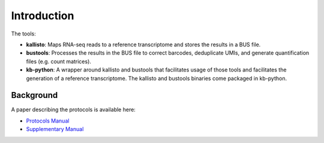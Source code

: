 Introduction
===============

The tools:

* **kallisto**: Maps RNA-seq reads to a reference transcriptome and stores the results in a BUS file.

* **bustools**: Processes the results in the BUS file to correct barcodes, deduplicate UMIs, and generate quantification files (e.g. count matrices).

* **kb-python**: A wrapper around kallisto and bustools that facilitates usage of those tools and facilitates the generation of a reference transcriptome. The kallisto and bustools binaries come packaged in kb-python.

Background
^^^^^^^^

A paper describing the protocols is available here:

* `Protocols Manual <https://www.biorxiv.org/content/10.1101/2023.11.21.568164v2.full.pdf>`_
* `Supplementary Manual <https://www.biorxiv.org/content/biorxiv/early/2024/01/23/2023.11.21.568164/DC1/embed/media-1.pdf>`_


.. seealso::

   If you want to know how to cite kallisto, bustools, and/or kb-python, please visit the section :ref:`Overview:References`.
